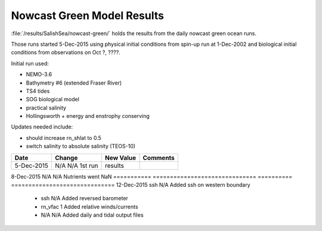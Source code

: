 .. _NowcastGreenResults:

***************************
Nowcast Green Model Results
***************************

:file:`/results/SalishSea/nowcast-green/` holds the results from the daily nowcast green ocean runs.

Those runs started 5-Dec-2015 using physical initial conditions from spin-up run at 1-Dec-2002 and biological initial conditions from observations on Oct ?, ????.

Initial run used:

* NEMO-3.6
* Bathymetry #6 (extended Fraser River)
* TS4 tides
* SOG biological model
* practical salinity
* Hollingsworth + energy and enstrophy conserving

Updates needed include:

* should increase rn_shlat to 0.5
* switch salinity to absolute salinity (TEOS-10)

=========== ============================== ========== ==============================
 Date                      Change          New Value     Comments
=========== ============================== ========== ==============================
5-Dec-2015           N/A      N/A  1st run results
=========== ============================== ========== ==============================
8-Dec-2015           N/A      N/A   Nutrients went NaN
=========== ============================== ========== ==============================
12-Dec-2015         ssh       N/A   Added ssh on western boundary
           -                  ssh       N/A   Added reversed barometer
           -                 rn_vfac  1       Added relative winds/currents
           -                  N/A      N/A   Added daily and tidal output files
=========== ============================== ========== ==============================
